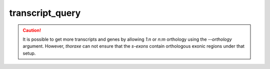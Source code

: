 transcript_query
================

.. argparse::
   :ref: thoraxe.transcript_query.transcript_query.parse_command_line
   :prog: transcript_query


.. caution::
   It is possible to get more transcripts and genes by allowing `1:n` or `n:m` 
   orthology using the `--orthology` argument. However, `thoraxe` can not 
   ensure that the *s-exons* contain orthologous exonic regions under 
   that setup.
